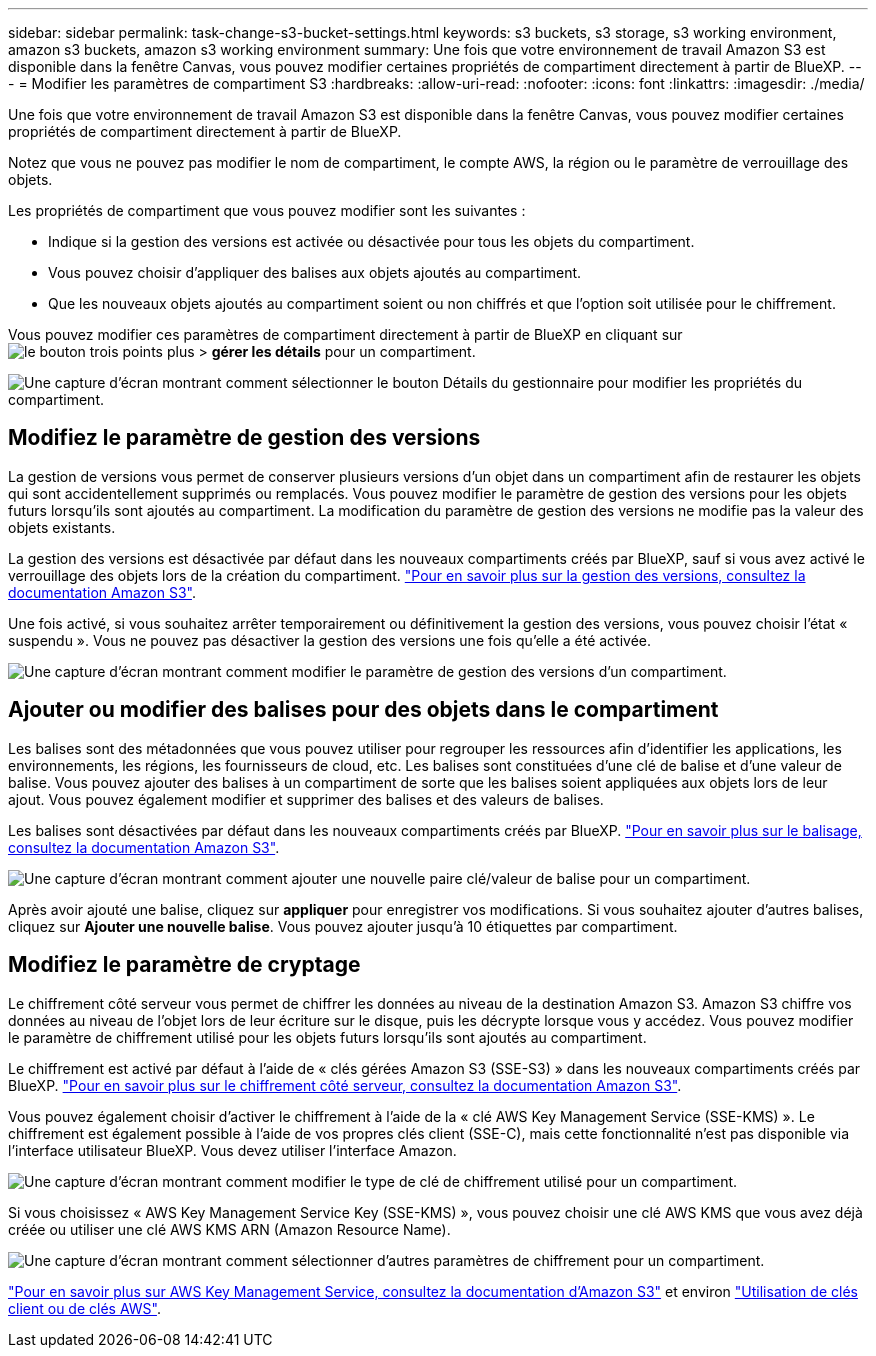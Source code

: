 ---
sidebar: sidebar 
permalink: task-change-s3-bucket-settings.html 
keywords: s3 buckets, s3 storage, s3 working environment, amazon s3 buckets, amazon s3 working environment 
summary: Une fois que votre environnement de travail Amazon S3 est disponible dans la fenêtre Canvas, vous pouvez modifier certaines propriétés de compartiment directement à partir de BlueXP. 
---
= Modifier les paramètres de compartiment S3
:hardbreaks:
:allow-uri-read: 
:nofooter: 
:icons: font
:linkattrs: 
:imagesdir: ./media/


[role="lead"]
Une fois que votre environnement de travail Amazon S3 est disponible dans la fenêtre Canvas, vous pouvez modifier certaines propriétés de compartiment directement à partir de BlueXP.

Notez que vous ne pouvez pas modifier le nom de compartiment, le compte AWS, la région ou le paramètre de verrouillage des objets.

Les propriétés de compartiment que vous pouvez modifier sont les suivantes :

* Indique si la gestion des versions est activée ou désactivée pour tous les objets du compartiment.
* Vous pouvez choisir d'appliquer des balises aux objets ajoutés au compartiment.
* Que les nouveaux objets ajoutés au compartiment soient ou non chiffrés et que l'option soit utilisée pour le chiffrement.


Vous pouvez modifier ces paramètres de compartiment directement à partir de BlueXP en cliquant sur image:button-horizontal-more.gif["le bouton trois points plus"] > *gérer les détails* pour un compartiment.

image:screenshot-edit-amazon-s3-bucket.png["Une capture d'écran montrant comment sélectionner le bouton Détails du gestionnaire pour modifier les propriétés du compartiment."]



== Modifiez le paramètre de gestion des versions

La gestion de versions vous permet de conserver plusieurs versions d'un objet dans un compartiment afin de restaurer les objets qui sont accidentellement supprimés ou remplacés. Vous pouvez modifier le paramètre de gestion des versions pour les objets futurs lorsqu'ils sont ajoutés au compartiment. La modification du paramètre de gestion des versions ne modifie pas la valeur des objets existants.

La gestion des versions est désactivée par défaut dans les nouveaux compartiments créés par BlueXP, sauf si vous avez activé le verrouillage des objets lors de la création du compartiment. https://docs.aws.amazon.com/AmazonS3/latest/userguide/Versioning.html["Pour en savoir plus sur la gestion des versions, consultez la documentation Amazon S3"^].

Une fois activé, si vous souhaitez arrêter temporairement ou définitivement la gestion des versions, vous pouvez choisir l'état « suspendu ». Vous ne pouvez pas désactiver la gestion des versions une fois qu'elle a été activée.

image:screenshot-amazon-s3-versioning.png["Une capture d'écran montrant comment modifier le paramètre de gestion des versions d'un compartiment."]



== Ajouter ou modifier des balises pour des objets dans le compartiment

Les balises sont des métadonnées que vous pouvez utiliser pour regrouper les ressources afin d'identifier les applications, les environnements, les régions, les fournisseurs de cloud, etc. Les balises sont constituées d'une clé de balise et d'une valeur de balise. Vous pouvez ajouter des balises à un compartiment de sorte que les balises soient appliquées aux objets lors de leur ajout. Vous pouvez également modifier et supprimer des balises et des valeurs de balises.

Les balises sont désactivées par défaut dans les nouveaux compartiments créés par BlueXP. https://docs.aws.amazon.com/AmazonS3/latest/userguide/object-tagging.html["Pour en savoir plus sur le balisage, consultez la documentation Amazon S3"^].

image:screenshot-amazon-s3-tags.png["Une capture d'écran montrant comment ajouter une nouvelle paire clé/valeur de balise pour un compartiment."]

Après avoir ajouté une balise, cliquez sur *appliquer* pour enregistrer vos modifications. Si vous souhaitez ajouter d'autres balises, cliquez sur *Ajouter une nouvelle balise*. Vous pouvez ajouter jusqu'à 10 étiquettes par compartiment.



== Modifiez le paramètre de cryptage

Le chiffrement côté serveur vous permet de chiffrer les données au niveau de la destination Amazon S3. Amazon S3 chiffre vos données au niveau de l'objet lors de leur écriture sur le disque, puis les décrypte lorsque vous y accédez. Vous pouvez modifier le paramètre de chiffrement utilisé pour les objets futurs lorsqu'ils sont ajoutés au compartiment.

Le chiffrement est activé par défaut à l'aide de « clés gérées Amazon S3 (SSE-S3) » dans les nouveaux compartiments créés par BlueXP. https://docs.aws.amazon.com/AmazonS3/latest/userguide/serv-side-encryption.html["Pour en savoir plus sur le chiffrement côté serveur, consultez la documentation Amazon S3"^].

Vous pouvez également choisir d'activer le chiffrement à l'aide de la « clé AWS Key Management Service (SSE-KMS) ». Le chiffrement est également possible à l'aide de vos propres clés client (SSE-C), mais cette fonctionnalité n'est pas disponible via l'interface utilisateur BlueXP. Vous devez utiliser l'interface Amazon.

image:screenshot-amazon-s3-encryption1.png["Une capture d'écran montrant comment modifier le type de clé de chiffrement utilisé pour un compartiment."]

Si vous choisissez « AWS Key Management Service Key (SSE-KMS) », vous pouvez choisir une clé AWS KMS que vous avez déjà créée ou utiliser une clé AWS KMS ARN (Amazon Resource Name).

image:screenshot-amazon-s3-encryption2.png["Une capture d'écran montrant comment sélectionner d'autres paramètres de chiffrement pour un compartiment."]

https://docs.aws.amazon.com/AmazonS3/latest/userguide/UsingKMSEncryption.html["Pour en savoir plus sur AWS Key Management Service, consultez la documentation d'Amazon S3"^] et environ https://docs.aws.amazon.com/kms/latest/developerguide/concepts.html#key-mgmt["Utilisation de clés client ou de clés AWS"^].

